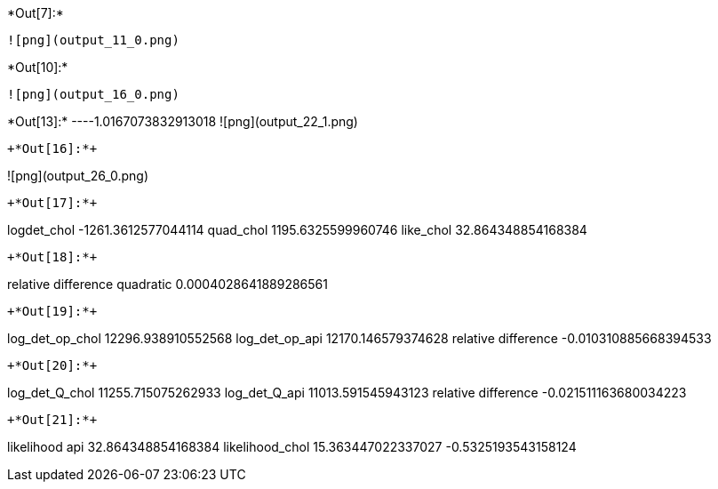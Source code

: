 +*Out[7]:*+
----
![png](output_11_0.png)
----


+*Out[10]:*+
----
![png](output_16_0.png)
----


+*Out[13]:*+
----1.0167073832913018
![png](output_22_1.png)
----


+*Out[16]:*+
----
![png](output_26_0.png)
----


+*Out[17]:*+
----
logdet_chol -1261.3612577044114
quad_chol 1195.6325599960746
like_chol 32.864348854168384
----


+*Out[18]:*+
----
relative difference quadratic 0.0004028641889286561
----


+*Out[19]:*+
----
log_det_op_chol 12296.938910552568
log_det_op_api 12170.146579374628
relative difference -0.010310885668394533
----


+*Out[20]:*+
----
log_det_Q_chol 11255.715075262933
log_det_Q_api 11013.591545943123
relative difference -0.021511163680034223
----


+*Out[21]:*+
----
likelihood api 32.864348854168384
likelihood_chol 15.363447022337027
-0.5325193543158124
----
